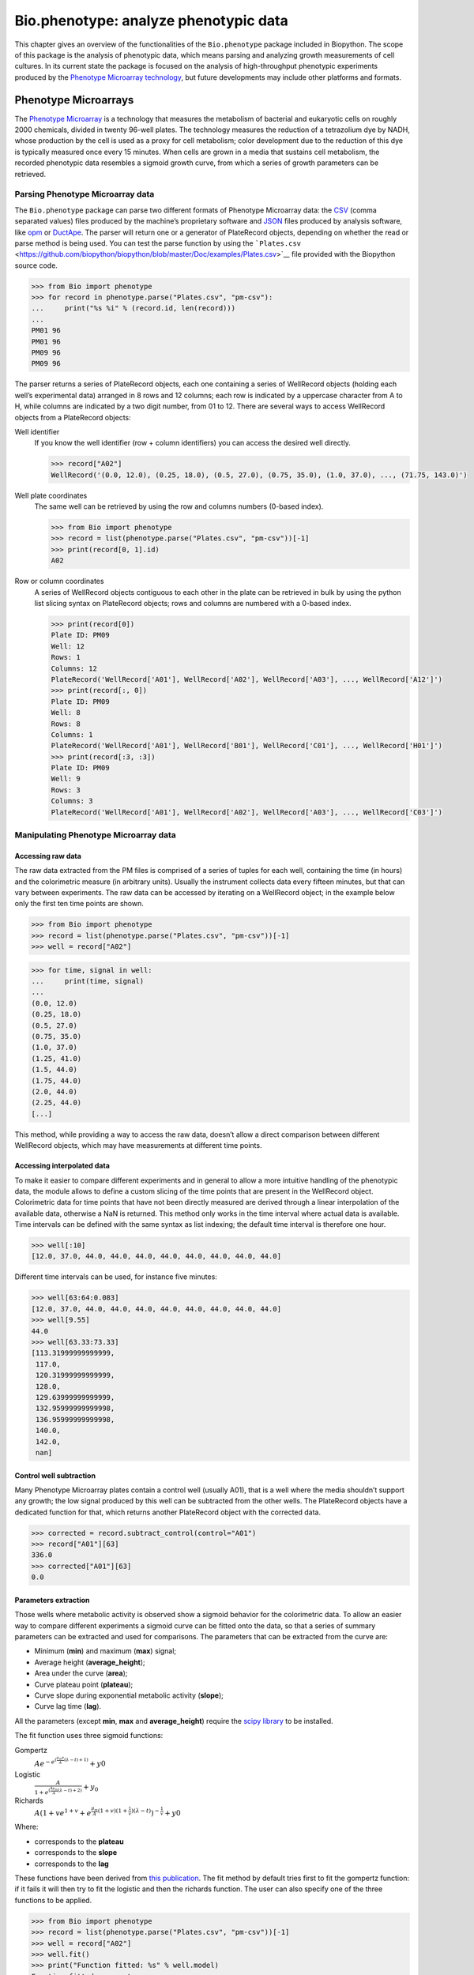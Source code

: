 .. _`chapter:phenotype`:

Bio.phenotype: analyze phenotypic data
======================================

This chapter gives an overview of the functionalities of the
``Bio.phenotype`` package included in Biopython. The scope of this
package is the analysis of phenotypic data, which means parsing and
analyzing growth measurements of cell cultures. In its current state the
package is focused on the analysis of high-throughput phenotypic
experiments produced by the `Phenotype Microarray
technology <https://en.wikipedia.org/wiki/Phenotype_microarray>`__, but
future developments may include other platforms and formats.

.. _`sec:phenotypemicroarrays`:

Phenotype Microarrays
---------------------

The `Phenotype
Microarray <https://en.wikipedia.org/wiki/Phenotype_microarray>`__ is a
technology that measures the metabolism of bacterial and eukaryotic
cells on roughly 2000 chemicals, divided in twenty 96-well plates. The
technology measures the reduction of a tetrazolium dye by NADH, whose
production by the cell is used as a proxy for cell metabolism; color
development due to the reduction of this dye is typically measured once
every 15 minutes. When cells are grown in a media that sustains cell
metabolism, the recorded phenotypic data resembles a sigmoid growth
curve, from which a series of growth parameters can be retrieved.

Parsing Phenotype Microarray data
~~~~~~~~~~~~~~~~~~~~~~~~~~~~~~~~~

The ``Bio.phenotype`` package can parse two different formats of
Phenotype Microarray data: the
`CSV <https://en.wikipedia.org/wiki/Comma-separated_values>`__ (comma
separated values) files produced by the machine’s proprietary software
and `JSON <https://en.wikipedia.org/wiki/JSON>`__ files produced by
analysis software, like
`opm <https://www.dsmz.de/research/microorganisms/projects/analysis-of-omnilog-phenotype-microarray-data.html>`__
or `DuctApe <https://combogenomics.github.io/DuctApe/>`__. The parser
will return one or a generator of PlateRecord objects, depending on
whether the read or parse method is being used. You can test the parse
function by using the
```Plates.csv`` <https://github.com/biopython/biopython/blob/master/Doc/examples/Plates.csv>`__
file provided with the Biopython source code.

.. doctest examples lib:numpy

.. code:: pycon

   >>> from Bio import phenotype
   >>> for record in phenotype.parse("Plates.csv", "pm-csv"):
   ...     print("%s %i" % (record.id, len(record)))
   ...
   PM01 96
   PM01 96
   PM09 96
   PM09 96

The parser returns a series of PlateRecord objects, each one containing
a series of WellRecord objects (holding each well’s experimental data)
arranged in 8 rows and 12 columns; each row is indicated by a uppercase
character from A to H, while columns are indicated by a two digit
number, from 01 to 12. There are several ways to access WellRecord
objects from a PlateRecord objects:

Well identifier
   If you know the well identifier (row + column identifiers) you can
   access the desired well directly.

   .. cont-doctest

   .. code:: pycon

      >>> record["A02"]
      WellRecord('(0.0, 12.0), (0.25, 18.0), (0.5, 27.0), (0.75, 35.0), (1.0, 37.0), ..., (71.75, 143.0)')

Well plate coordinates
   The same well can be retrieved by using the row and columns numbers
   (0-based index).

   .. doctest examples lib:numpy

   .. code:: pycon

      >>> from Bio import phenotype
      >>> record = list(phenotype.parse("Plates.csv", "pm-csv"))[-1]
      >>> print(record[0, 1].id)
      A02

Row or column coordinates
   A series of WellRecord objects contiguous to each other in the plate
   can be retrieved in bulk by using the python list slicing syntax on
   PlateRecord objects; rows and columns are numbered with a 0-based
   index.

   .. cont-doctest

   .. code:: pycon

      >>> print(record[0])
      Plate ID: PM09
      Well: 12
      Rows: 1
      Columns: 12
      PlateRecord('WellRecord['A01'], WellRecord['A02'], WellRecord['A03'], ..., WellRecord['A12']')
      >>> print(record[:, 0])
      Plate ID: PM09
      Well: 8
      Rows: 8
      Columns: 1
      PlateRecord('WellRecord['A01'], WellRecord['B01'], WellRecord['C01'], ..., WellRecord['H01']')
      >>> print(record[:3, :3])
      Plate ID: PM09
      Well: 9
      Rows: 3
      Columns: 3
      PlateRecord('WellRecord['A01'], WellRecord['A02'], WellRecord['A03'], ..., WellRecord['C03']')

Manipulating Phenotype Microarray data
~~~~~~~~~~~~~~~~~~~~~~~~~~~~~~~~~~~~~~

Accessing raw data
^^^^^^^^^^^^^^^^^^

The raw data extracted from the PM files is comprised of a series of
tuples for each well, containing the time (in hours) and the
colorimetric measure (in arbitrary units). Usually the instrument
collects data every fifteen minutes, but that can vary between
experiments. The raw data can be accessed by iterating on a WellRecord
object; in the example below only the first ten time points are shown.

.. doctest examples lib:numpy

.. code:: pycon

   >>> from Bio import phenotype
   >>> record = list(phenotype.parse("Plates.csv", "pm-csv"))[-1]
   >>> well = record["A02"]

.. code:: pycon

   >>> for time, signal in well:
   ...     print(time, signal)
   ...
   (0.0, 12.0)
   (0.25, 18.0)
   (0.5, 27.0)
   (0.75, 35.0)
   (1.0, 37.0)
   (1.25, 41.0)
   (1.5, 44.0)
   (1.75, 44.0)
   (2.0, 44.0)
   (2.25, 44.0)
   [...]

This method, while providing a way to access the raw data, doesn’t allow
a direct comparison between different WellRecord objects, which may have
measurements at different time points.

Accessing interpolated data
^^^^^^^^^^^^^^^^^^^^^^^^^^^

To make it easier to compare different experiments and in general to
allow a more intuitive handling of the phenotypic data, the module
allows to define a custom slicing of the time points that are present in
the WellRecord object. Colorimetric data for time points that have not
been directly measured are derived through a linear interpolation of the
available data, otherwise a NaN is returned. This method only works in
the time interval where actual data is available. Time intervals can be
defined with the same syntax as list indexing; the default time interval
is therefore one hour.

.. cont-doctest

.. code:: pycon

   >>> well[:10]
   [12.0, 37.0, 44.0, 44.0, 44.0, 44.0, 44.0, 44.0, 44.0, 44.0]

Different time intervals can be used, for instance five minutes:

.. code:: pycon

   >>> well[63:64:0.083]
   [12.0, 37.0, 44.0, 44.0, 44.0, 44.0, 44.0, 44.0, 44.0, 44.0]
   >>> well[9.55]
   44.0
   >>> well[63.33:73.33]
   [113.31999999999999,
    117.0,
    120.31999999999999,
    128.0,
    129.63999999999999,
    132.95999999999998,
    136.95999999999998,
    140.0,
    142.0,
    nan]

Control well subtraction
^^^^^^^^^^^^^^^^^^^^^^^^

Many Phenotype Microarray plates contain a control well (usually A01),
that is a well where the media shouldn’t support any growth; the low
signal produced by this well can be subtracted from the other wells. The
PlateRecord objects have a dedicated function for that, which returns
another PlateRecord object with the corrected data.

.. cont-doctest

.. code:: pycon

   >>> corrected = record.subtract_control(control="A01")
   >>> record["A01"][63]
   336.0
   >>> corrected["A01"][63]
   0.0

Parameters extraction
^^^^^^^^^^^^^^^^^^^^^

Those wells where metabolic activity is observed show a sigmoid behavior
for the colorimetric data. To allow an easier way to compare different
experiments a sigmoid curve can be fitted onto the data, so that a
series of summary parameters can be extracted and used for comparisons.
The parameters that can be extracted from the curve are:

-  Minimum (**min**) and maximum (**max**) signal;

-  Average height (**average_height**);

-  Area under the curve (**area**);

-  Curve plateau point (**plateau**);

-  Curve slope during exponential metabolic activity (**slope**);

-  Curve lag time (**lag**).

All the parameters (except **min**, **max** and **average_height**)
require the `scipy library <https://www.scipy.org/>`__ to be installed.

The fit function uses three sigmoid functions:

Gompertz
   :math:`Ae^{-e^{(\frac{\mu_{m}e}{A}(\lambda - t) + 1)}} + y0`

Logistic
   :math:`\frac{A}{1+e^{(\frac{4\mu_{m}}{A}(\lambda - t) + 2)}} + y_{0}`

Richards
   :math:`A(1 + ve^{1 + v} + e^{\frac{\mu_{m}}{A}(1 + v)(1 + \frac{1}{v})(\lambda - t)})^{-\frac{1}{v}} + y0`

Where:

-  corresponds to the **plateau**

-  corresponds to the **slope**

-  corresponds to the **lag**

These functions have been derived from `this
publication <https://www.ncbi.nlm.nih.gov/pubmed/16348228>`__. The fit
method by default tries first to fit the gompertz function: if it fails
it will then try to fit the logistic and then the richards function. The
user can also specify one of the three functions to be applied.

.. code:: pycon

   >>> from Bio import phenotype
   >>> record = list(phenotype.parse("Plates.csv", "pm-csv"))[-1]
   >>> well = record["A02"]
   >>> well.fit()
   >>> print("Function fitted: %s" % well.model)
   Function fitted: gompertz
   >>> for param in ["area", "average_height", "lag", "max", "min", "plateau", "slope"]:
   ...     print("%s\t%.2f" % (param, getattr(well, param)))
   ...
   area    4414.38
   average_height  61.58
   lag     48.60
   max     143.00
   min     12.00
   plateau 120.02
   slope   4.99

Writing Phenotype Microarray data
~~~~~~~~~~~~~~~~~~~~~~~~~~~~~~~~~

PlateRecord objects can be written to file in the form of
`JSON <https://en.wikipedia.org/wiki/JSON>`__ files, a format compatible
with other software packages such as
`opm <https://www.dsmz.de/research/microorganisms/projects/analysis-of-omnilog-phenotype-microarray-data.html>`__
or `DuctApe <https://combogenomics.github.io/DuctApe/>`__.

.. code:: pycon

   >>> phenotype.write(record, "out.json", "pm-json")
   1
